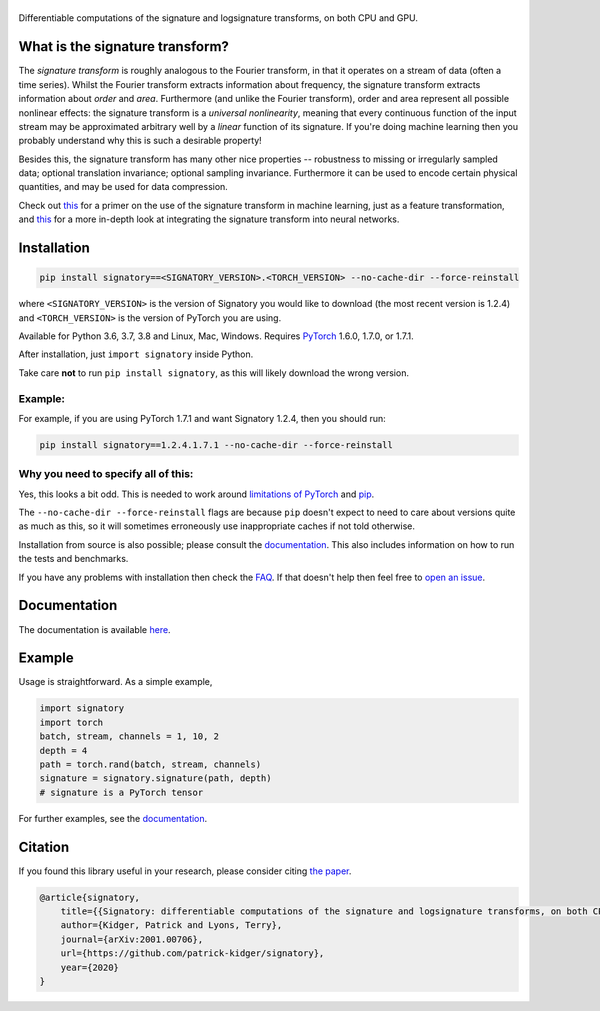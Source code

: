 
|Signatory|
###########

.. |Signatory| image:: https://raw.githubusercontent.com/patrick-kidger/signatory/master/docs/_static/signatory.png

Differentiable computations of the signature and logsignature transforms, on both CPU and GPU.




What is the signature transform?
################################
The *signature transform* is roughly analogous to the Fourier transform, in that it operates on a stream of data (often a time series). Whilst the Fourier transform extracts information about frequency, the signature transform extracts information about *order* and *area*. Furthermore (and unlike the Fourier transform), order and area represent all possible nonlinear effects: the signature transform is a *universal nonlinearity*, meaning that every continuous function of the input stream may be approximated arbitrary well by a *linear* function of its signature. If you're doing machine learning then you probably understand why this is such a desirable property!

Besides this, the signature transform has many other nice properties -- robustness to missing or irregularly sampled data; optional translation invariance; optional sampling invariance. Furthermore it can be used to encode certain physical quantities, and may be used for data compression.


Check out `this <https://arxiv.org/abs/1603.03788>`__ for a primer on the use of the signature transform in machine learning, just as a feature transformation, and `this <https://papers.nips.cc/paper/8574-deep-signature-transforms>`__ for a more in-depth look at integrating the signature transform into neural networks.




Installation
############

.. code-block:: bash

    pip install signatory==<SIGNATORY_VERSION>.<TORCH_VERSION> --no-cache-dir --force-reinstall

where ``<SIGNATORY_VERSION>`` is the version of Signatory you would like to download (the most recent version is 1.2.4) and ``<TORCH_VERSION>`` is the version of PyTorch you are using.

Available for Python 3.6, 3.7, 3.8 and Linux, Mac, Windows. Requires `PyTorch <http://pytorch.org/>`__ 1.6.0, 1.7.0, or 1.7.1.

After installation, just ``import signatory`` inside Python.

Take care **not** to run ``pip install signatory``, as this will likely download the wrong version.

Example:
--------

For example, if you are using PyTorch 1.7.1 and want Signatory 1.2.4, then you should run:

.. code-block:: bash

    pip install signatory==1.2.4.1.7.1 --no-cache-dir --force-reinstall
        
Why you need to specify all of this:
------------------------------------

Yes, this looks a bit odd. This is needed to work around `limitations of PyTorch <https://github.com/pytorch/pytorch/issues/28754>`__ and `pip <https://www.python.org/dev/peps/pep-0440/>`__.

The ``--no-cache-dir --force-reinstall`` flags are because ``pip`` doesn't expect to need to care about versions quite as much as this, so it will sometimes erroneously use inappropriate caches if not told otherwise.

Installation from source is also possible; please consult the `documentation <https://signatory.readthedocs.io/en/latest/pages/usage/installation.html#usage-install-from-source>`__. This also includes information on how to run the tests and benchmarks.

If you have any problems with installation then check the `FAQ <https://signatory.readthedocs.io/en/latest/pages/miscellaneous/faq.html#miscellaneous-faq-importing>`__. If that doesn't help then feel free to `open an issue <https://github.com/patrick-kidger/signatory/issues>`__.



Documentation
#############
The documentation is available `here <https://signatory.readthedocs.io>`__.

Example
#######
Usage is straightforward. As a simple example,

.. code-block:: python

    import signatory
    import torch
    batch, stream, channels = 1, 10, 2
    depth = 4
    path = torch.rand(batch, stream, channels)
    signature = signatory.signature(path, depth)
    # signature is a PyTorch tensor

For further examples, see the `documentation <https://signatory.readthedocs.io/en/latest/pages/examples/examples.html>`__.


Citation
########
If you found this library useful in your research, please consider citing `the paper <https://arxiv.org/abs/2001.00706>`__.

.. code-block:: bibtex

    @article{signatory,
        title={{Signatory: differentiable computations of the signature and logsignature transforms, on both CPU and GPU}},
        author={Kidger, Patrick and Lyons, Terry},
        journal={arXiv:2001.00706},
        url={https://github.com/patrick-kidger/signatory},
        year={2020}
    }